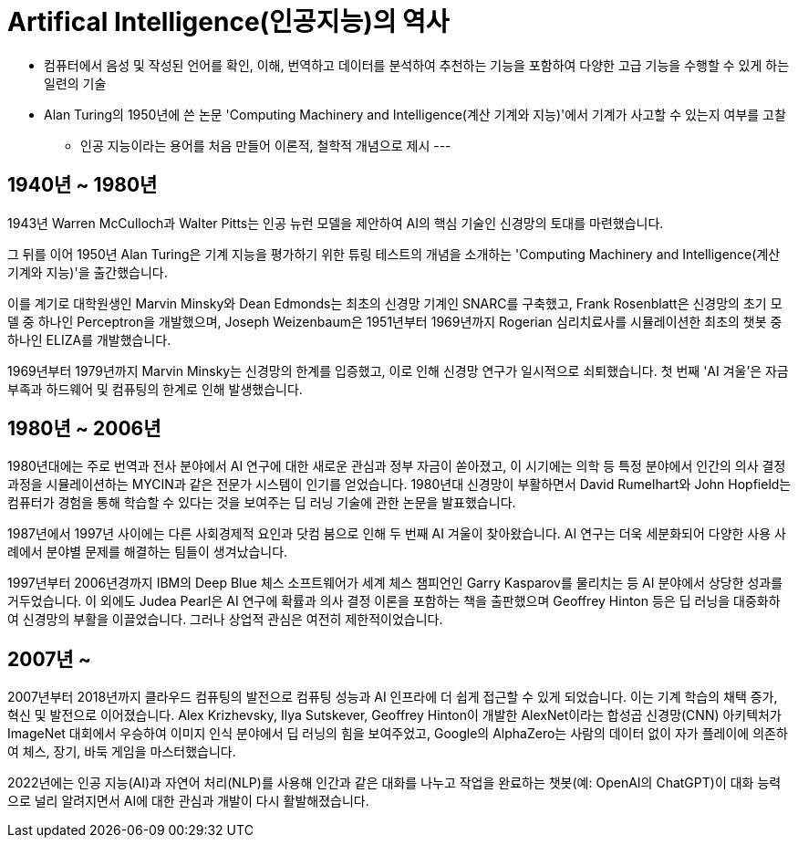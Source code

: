 = Artifical Intelligence(인공지능)의 역사

* 컴퓨터에서 음성 및 작성된 언어를 확인, 이해, 번역하고 데이터를 분석하여 추천하는 기능을 포함하여 다양한 고급 기능을 수행할 수 있게 하는 일련의 기술
* Alan Turing의 1950년에 쓴 논문 'Computing Machinery and Intelligence(계산 기계와 지능)'에서 기계가 사고할 수 있는지 여부를 고찰
** 인공 지능이라는 용어를 처음 만들어 이론적, 철학적 개념으로 제시
---

== 1940년 ~ 1980년

1943년 Warren McCulloch과 Walter Pitts는 인공 뉴런 모델을 제안하여 AI의 핵심 기술인 신경망의 토대를 마련했습니다.

그 뒤를 이어 1950년 Alan Turing은 기계 지능을 평가하기 위한 튜링 테스트의 개념을 소개하는 'Computing Machinery and Intelligence(계산 기계와 지능)'을 출간했습니다.

이를 계기로 대학원생인 Marvin Minsky와 Dean Edmonds는 최초의 신경망 기계인 SNARC를 구축했고, Frank Rosenblatt은 신경망의 초기 모델 중 하나인 Perceptron을 개발했으며, Joseph Weizenbaum은 1951년부터 1969년까지 Rogerian 심리치료사를 시뮬레이션한 최초의 챗봇 중 하나인 ELIZA를 개발했습니다.

1969년부터 1979년까지 Marvin Minsky는 신경망의 한계를 입증했고, 이로 인해 신경망 연구가 일시적으로 쇠퇴했습니다. 첫 번째 'AI 겨울'은 자금 부족과 하드웨어 및 컴퓨팅의 한계로 인해 발생했습니다.

== 1980년 ~ 2006년

1980년대에는 주로 번역과 전사 분야에서 AI 연구에 대한 새로운 관심과 정부 자금이 쏟아졌고, 이 시기에는 의학 등 특정 분야에서 인간의 의사 결정 과정을 시뮬레이션하는 MYCIN과 같은 전문가 시스템이 인기를 얻었습니다. 1980년대 신경망이 부활하면서 David Rumelhart와 John Hopfield는 컴퓨터가 경험을 통해 학습할 수 있다는 것을 보여주는 딥 러닝 기술에 관한 논문을 발표했습니다.

1987년에서 1997년 사이에는 다른 사회경제적 요인과 닷컴 붐으로 인해 두 번째 AI 겨울이 찾아왔습니다. AI 연구는 더욱 세분화되어 다양한 사용 사례에서 분야별 문제를 해결하는 팀들이 생겨났습니다.

1997년부터 2006년경까지 IBM의 Deep Blue 체스 소프트웨어가 세계 체스 챔피언인 Garry Kasparov를 물리치는 등 AI 분야에서 상당한 성과를 거두었습니다. 이 외에도 Judea Pearl은 AI 연구에 확률과 의사 결정 이론을 포함하는 책을 출판했으며 Geoffrey Hinton 등은 딥 러닝을 대중화하여 신경망의 부활을 이끌었습니다. 그러나 상업적 관심은 여전히 제한적이었습니다.

== 2007년 ~

2007년부터 2018년까지 클라우드 컴퓨팅의 발전으로 컴퓨팅 성능과 AI 인프라에 더 쉽게 접근할 수 있게 되었습니다. 이는 기계 학습의 채택 증가, 혁신 및 발전으로 이어졌습니다. Alex Krizhevsky, Ilya Sutskever, Geoffrey Hinton이 개발한 AlexNet이라는 합성곱 신경망(CNN) 아키텍처가 ImageNet 대회에서 우승하여 이미지 인식 분야에서 딥 러닝의 힘을 보여주었고, Google의 AlphaZero는 사람의 데이터 없이 자가 플레이에 의존하여 체스, 장기, 바둑 게임을 마스터했습니다.

2022년에는 인공 지능(AI)과 자연어 처리(NLP)를 사용해 인간과 같은 대화를 나누고 작업을 완료하는 챗봇(예: OpenAI의 ChatGPT)이 대화 능력으로 널리 알려지면서 AI에 대한 관심과 개발이 다시 활발해졌습니다.
